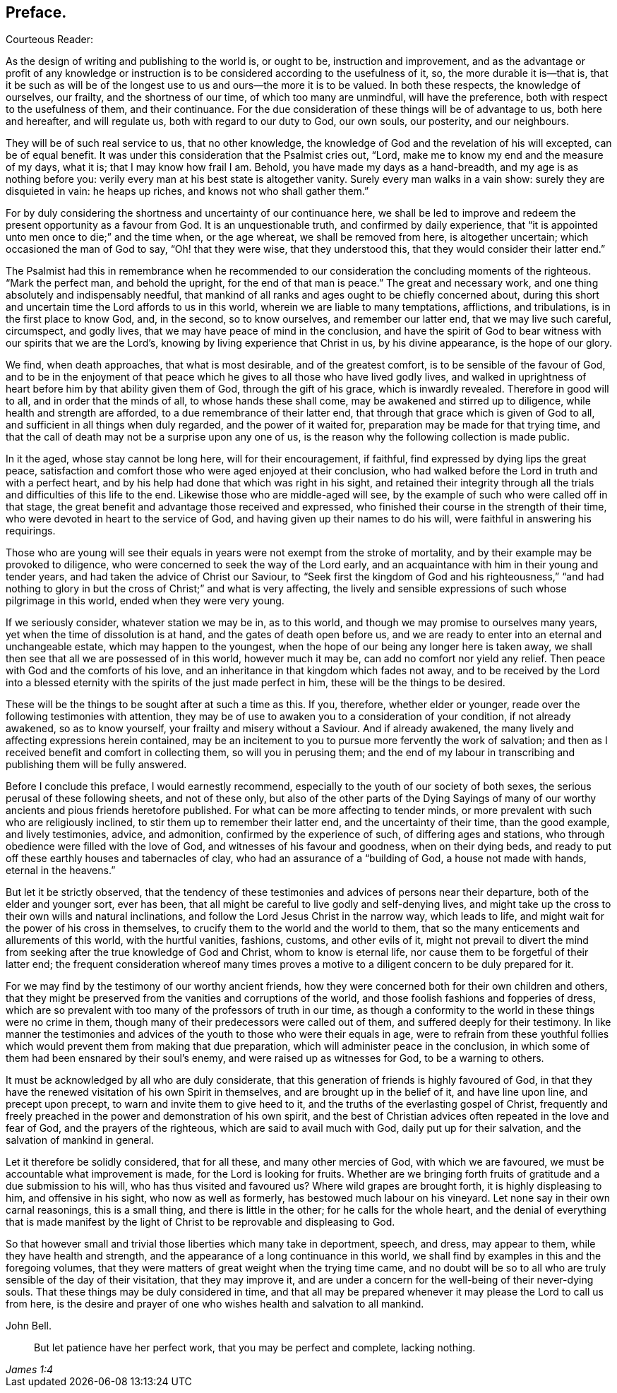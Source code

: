 == Preface.

[.salutation]
Courteous Reader:

As the design of writing and publishing to the world is,
or ought to be, instruction and improvement,
and as the advantage or profit of any knowledge or instruction
is to be considered according to the usefulness of it,
so, the more durable it is--that is,
that it be such as will be of the longest use to us and ours--the more it is to be valued.
In both these respects, the knowledge of ourselves, our frailty,
and the shortness of our time, of which too many are unmindful, will have the preference,
both with respect to the usefulness of them, and their continuance.
For the due consideration of these things will be of advantage to us,
both here and hereafter, and will regulate us, both with regard to our duty to God,
our own souls, our posterity, and our neighbours.

They will be of such real service to us, that no other knowledge,
the knowledge of God and the revelation of his will excepted, can be of equal benefit.
It was under this consideration that the Psalmist cries out, "`Lord,
make me to know my end and the measure of my days, what it is;
that I may know how frail I am.
Behold, you have made my days as a hand-breadth,
and my age is as nothing before you:
verily every man at his best state is altogether vanity.
Surely every man walks in a vain show: surely they are disquieted in vain:
he heaps up riches, and knows not who shall gather them.`"

For by duly considering the shortness and uncertainty of our continuance here,
we shall be led to improve and redeem the present opportunity as a favour from God.
It is an unquestionable truth, and confirmed by daily experience,
that "`it is appointed unto men once to die;`" and the time when, or the age whereat,
we shall be removed from here, is altogether uncertain;
which occasioned the man of God to say, "`Oh! that they were wise,
that they understood this, that they would consider their latter end.`"

The Psalmist had this in remembrance when he recommended
to our consideration the concluding moments of the righteous.
"`Mark the perfect man, and behold the upright, for the end of that man is peace.`"
The great and necessary work, and one thing absolutely and indispensably needful,
that mankind of all ranks and ages ought to be chiefly concerned about,
during this short and uncertain time the Lord affords to us in this world,
wherein we are liable to many temptations, afflictions, and tribulations,
is in the first place to know God, and, in the second, so to know ourselves,
and remember our latter end, that we may live such careful, circumspect, and godly lives,
that we may have peace of mind in the conclusion,
and have the spirit of God to bear witness with our spirits that we are the Lord`'s,
knowing by living experience that Christ in us, by his divine appearance,
is the hope of our glory.

We find, when death approaches, that what is most desirable, and of the greatest comfort,
is to be sensible of the favour of God,
and to be in the enjoyment of that peace which he
gives to all those who have lived godly lives,
and walked in uprightness of heart before him by that ability given them of God,
through the gift of his grace, which is inwardly revealed.
Therefore in good will to all, and in order that the minds of all,
to whose hands these shall come, may be awakened and stirred up to diligence,
while health and strength are afforded, to a due remembrance of their latter end,
that through that grace which is given of God to all,
and sufficient in all things when duly regarded, and the power of it waited for,
preparation may be made for that trying time,
and that the call of death may not be a surprise upon any one of us,
is the reason why the following collection is made public.

In it the aged, whose stay cannot be long here, will for their encouragement,
if faithful, find expressed by dying lips the great peace,
satisfaction and comfort those who were aged enjoyed at their conclusion,
who had walked before the Lord in truth and with a perfect heart,
and by his help had done that which was right in his sight,
and retained their integrity through all the trials
and difficulties of this life to the end.
Likewise those who are middle-aged will see,
by the example of such who were called off in that stage,
the great benefit and advantage those received and expressed,
who finished their course in the strength of their time,
who were devoted in heart to the service of God,
and having given up their names to do his will,
were faithful in answering his requirings.

Those who are young will see their equals in years
were not exempt from the stroke of mortality,
and by their example may be provoked to diligence,
who were concerned to seek the way of the Lord early,
and an acquaintance with him in their young and tender years,
and had taken the advice of Christ our Saviour,
to "`Seek first the kingdom of God and his righteousness,`" "`and had
nothing to glory in but the cross of Christ;`" and what is very affecting,
the lively and sensible expressions of such whose pilgrimage in this world,
ended when they were very young.

If we seriously consider, whatever station we may be in, as to this world,
and though we may promise to ourselves many years,
yet when the time of dissolution is at hand, and the gates of death open before us,
and we are ready to enter into an eternal and unchangeable estate,
which may happen to the youngest,
when the hope of our being any longer here is taken away,
we shall then see that all we are possessed of in this world, however much it may be,
can add no comfort nor yield any relief.
Then peace with God and the comforts of his love,
and an inheritance in that kingdom which fades not away,
and to be received by the Lord into a blessed eternity
with the spirits of the just made perfect in him,
these will be the things to be desired.

These will be the things to be sought after at such a time as this.
If you, therefore, whether elder or younger,
reade over the following testimonies with attention,
they may be of use to awaken you to a consideration of your condition,
if not already awakened, so as to know yourself, your frailty and misery without a Saviour.
And if already awakened, the many lively and affecting expressions herein contained,
may be an incitement to you to pursue more fervently the work of salvation;
and then as I received benefit and comfort in collecting them,
so will you in perusing them;
and the end of my labour in transcribing and publishing them will be fully answered.

Before I conclude this preface, I would earnestly recommend,
especially to the youth of our society of both sexes,
the serious perusal of these following sheets, and not of these only,
but also of the other parts of the [.book-title]#Dying Sayings# of many
of our worthy ancients and pious friends heretofore published.
For what can be more affecting to tender minds,
or more prevalent with such who are religiously inclined,
to stir them up to remember their latter end, and the uncertainty of their time,
than the good example, and lively testimonies, advice, and admonition,
confirmed by the experience of such, of differing ages and stations,
who through obedience were filled with the love of God,
and witnesses of his favour and goodness, when on their dying beds,
and ready to put off these earthly houses and tabernacles of clay,
who had an assurance of a "`building of God, a house not made with hands,
eternal in the heavens.`"

But let it be strictly observed,
that the tendency of these testimonies and advices of persons near their departure,
both of the elder and younger sort, ever has been,
that all might be careful to live godly and self-denying lives,
and might take up the cross to their own wills and natural inclinations,
and follow the Lord Jesus Christ in the narrow way, which leads to life,
and might wait for the power of his cross in themselves,
to crucify them to the world and the world to them,
that so the many enticements and allurements of this world, with the hurtful vanities,
fashions, customs, and other evils of it,
might not prevail to divert the mind from seeking
after the true knowledge of God and Christ,
whom to know is eternal life, nor cause them to be forgetful of their latter end;
the frequent consideration whereof many times proves a motive
to a diligent concern to be duly prepared for it.

For we may find by the testimony of our worthy ancient friends,
how they were concerned both for their own children and others,
that they might be preserved from the vanities and corruptions of the world,
and those foolish fashions and fopperies of dress,
which are so prevalent with too many of the professors of truth in our time,
as though a conformity to the world in these things were no crime in them,
though many of their predecessors were called out of them,
and suffered deeply for their testimony.
In like manner the testimonies and advices of the
youth to those who were their equals in age,
were to refrain from these youthful follies which
would prevent them from making that due preparation,
which will administer peace in the conclusion,
in which some of them had been ensnared by their soul`'s enemy,
and were raised up as witnesses for God, to be a warning to others.

It must be acknowledged by all who are duly considerate,
that this generation of friends is highly favoured of God,
in that they have the renewed visitation of his own Spirit in themselves,
and are brought up in the belief of it, and have line upon line,
and precept upon precept, to warn and invite them to give heed to it,
and the truths of the everlasting gospel of Christ,
frequently and freely preached in the power and demonstration of his own spirit,
and the best of Christian advices often repeated in the love and fear of God,
and the prayers of the righteous, which are said to avail much with God,
daily put up for their salvation, and the salvation of mankind in general.

Let it therefore be solidly considered, that for all these,
and many other mercies of God, with which we are favoured,
we must be accountable what improvement is made, for the Lord is looking for fruits.
Whether are we bringing forth fruits of gratitude and a due submission to his will,
who has thus visited and favoured us?
Where wild grapes are brought forth, it is highly displeasing to him,
and offensive in his sight, who now as well as formerly,
has bestowed much labour on his vineyard.
Let none say in their own carnal reasonings, this is a small thing,
and there is little in the other; for he calls for the whole heart,
and the denial of everything that is made manifest by the light
of Christ to be reprovable and displeasing to God.

So that however small and trivial those liberties which many take in deportment,
speech, and dress, may appear to them, while they have health and strength,
and the appearance of a long continuance in this world,
we shall find by examples in this and the foregoing volumes,
that they were matters of great weight when the trying time came,
and no doubt will be so to all who are truly sensible of the day of their visitation,
that they may improve it,
and are under a concern for the well-being of their never-dying souls.
That these things may be duly considered in time,
and that all may be prepared whenever it may please the Lord to call us from here,
is the desire and prayer of one who wishes health and salvation to all mankind.

[.signed-section-signature]
John Bell.

[quote.scripture, , James 1:4]
____
But let patience have her perfect work, that you may be perfect and complete,
lacking nothing.
____
